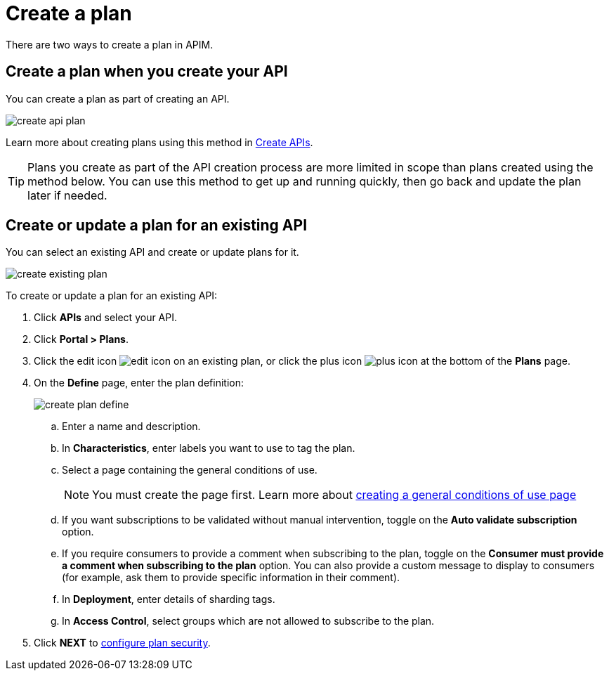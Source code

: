 = Create a plan
:page-keywords: Gravitee.io, API Platform, API Management, API Gateway, documentation, manual, guide, reference, api, CGU, GCU

There are two ways to create a plan in APIM.

== Create a plan when you create your API

You can create a plan as part of creating an API.

image::apim/3.10/create-api-plan.png[]

Learn more about creating plans using this method in link:/apim/3.x/apim_publisherguide_create_apis.html[Create APIs^].

TIP: Plans you create as part of the API creation process are more limited in scope than plans created using the method below.
You can use this method to get up and running quickly, then go back and update the plan later if needed.

== Create or update a plan for an existing API

You can select an existing API and create or update plans for it.

image::apim/3.10/create-existing-plan.png[]

To create or update a plan for an existing API:

. Click **APIs** and select your API.
. Click *Portal > Plans*.
. Click the edit icon image:icons/edit-icon.png[role="icon"] on an existing plan, or click the plus icon image:icons/plus-icon.png[role="icon"] at the bottom of the **Plans** page.
. On the **Define** page, enter the plan definition:
+
image::apim/3.x/api-publisher-guide/plans-subscriptions/create-plan-define.png[]
  .. Enter a name and description.
  .. In **Characteristics**, enter labels you want to use to tag the plan.
  .. Select a page containing the general conditions of use.
+
[NOTE]
====
You must create the page first.
Learn more about link:/apim/3.x/apim_publisherguide_plan_general_conditions.html#create_a_general_conditions_page[creating a general conditions of use page]
====
  .. If you want subscriptions to be validated without manual intervention, toggle on the **Auto validate subscription** option.
  .. If you require consumers to provide a comment when subscribing to the plan, toggle on the **Consumer must provide a comment when subscribing to the plan** option.
  You can also provide a custom message to display to consumers (for example, ask them to provide specific information in their comment).
  .. In **Deployment**, enter details of sharding tags.
  .. In **Access Control**, select groups which are not allowed to subscribe to the plan.
. Click **NEXT** to link:/apim/3.x/apim_publisherguide_plan_security.html#configure_security[configure plan security].
